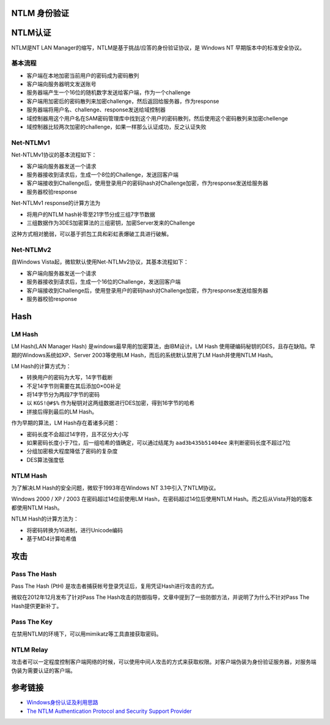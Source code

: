 NTLM 身份验证
----------------------------------------

NTLM认证
----------------------------------------
NTLM是NT LAN Manager的缩写，NTLM是基于挑战/应答的身份验证协议，是 Windows NT 早期版本中的标准安全协议。

基本流程
~~~~~~~~~~~~~~~~~~~~~~~~~~~~~~~~~~~~~~~~
- 客户端在本地加密当前用户的密码成为密码散列
- 客户端向服务器明文发送账号
- 服务器端产生一个16位的随机数字发送给客户端，作为一个challenge
- 客户端用加密后的密码散列来加密challenge，然后返回给服务器，作为response
- 服务器端将用户名、challenge、response发送给域控制器
- 域控制器用这个用户名在SAM密码管理库中找到这个用户的密码散列，然后使用这个密码散列来加密chellenge
- 域控制器比较两次加密的challenge，如果一样那么认证成功，反之认证失败

Net-NTLMv1
~~~~~~~~~~~~~~~~~~~~~~~~~~~~~~~~~~~~~~~~
Net-NTLMv1协议的基本流程如下：

- 客户端向服务器发送一个请求
- 服务器接收到请求后，生成一个8位的Challenge，发送回客户端
- 客户端接收到Challenge后，使用登录用户的密码hash对Challenge加密，作为response发送给服务器
- 服务器校验response

Net-NTLMv1 response的计算方法为

- 将用户的NTLM hash补零至21字节分成三组7字节数据
- 三组数据作为3DES加密算法的三组密钥，加密Server发来的Challenge

这种方式相对脆弱，可以基于抓包工具和彩虹表爆破工具进行破解。

Net-NTLMv2
~~~~~~~~~~~~~~~~~~~~~~~~~~~~~~~~~~~~~~~~
自Windows Vista起，微软默认使用Net-NTLMv2协议，其基本流程如下：

- 客户端向服务器发送一个请求
- 服务器接收到请求后，生成一个16位的Challenge，发送回客户端
- 客户端接收到Challenge后，使用登录用户的密码hash对Challenge加密，作为response发送给服务器
- 服务器校验response 

Hash
----------------------------------------

LM Hash
~~~~~~~~~~~~~~~~~~~~~~~~~~~~~~~~~~~~~~~~
LM Hash(LAN Manager Hash) 是windows最早用的加密算法，由IBM设计。LM Hash 使用硬编码秘钥的DES，且存在缺陷。早期的Windows系统如XP、Server 2003等使用LM Hash，而后的系统默认禁用了LM Hash并使用NTLM Hash。

LM Hash的计算方式为：

- 转换用户的密码为大写，14字节截断
- 不足14字节则需要在其后添加0×00补足
- 将14字节分为两段7字节的密码
- 以 ``KGS!@#$%`` 作为秘钥对这两组数据进行DES加密，得到16字节的哈希
- 拼接后得到最后的LM Hash。

作为早期的算法，LM Hash存在着诸多问题：

- 密码长度不会超过14字符，且不区分大小写
- 如果密码长度小于7位，后一组哈希的值确定，可以通过结尾为 ``aad3b435b51404ee`` 来判断密码长度不超过7位
- 分组加密极大程度降低了密码的复杂度
- DES算法强度低

NTLM Hash
~~~~~~~~~~~~~~~~~~~~~~~~~~~~~~~~~~~~~~~~
为了解决LM Hash的安全问题，微软于1993年在Windows NT 3.1中引入了NTLM协议。

Windows 2000 / XP / 2003 在密码超过14位前使用LM Hash，在密码超过14位后使用NTLM Hash。而之后从Vista开始的版本都使用NTLM Hash。

NTLM Hash的计算方法为：

- 将密码转换为16进制，进行Unicode编码
- 基于MD4计算哈希值

攻击
----------------------------------------

Pass The Hash
~~~~~~~~~~~~~~~~~~~~~~~~~~~~~~~~~~~~~~~~
Pass The Hash (PtH) 是攻击者捕获帐号登录凭证后，复用凭证Hash进行攻击的方式。

微软在2012年12月发布了针对Pass The Hash攻击的防御指导，文章中提到了一些防御方法，并说明了为什么不针对Pass The Hash提供更新补丁。

Pass The Key
~~~~~~~~~~~~~~~~~~~~~~~~~~~~~~~~~~~~~~~~
在禁用NTLM的环境下，可以用mimikatz等工具直接获取密码。

NTLM Relay
~~~~~~~~~~~~~~~~~~~~~~~~~~~~~~~~~~~~~~~~
攻击者可以一定程度控制客户端网络的时候，可以使用中间人攻击的方式来获取权限。对客户端伪装为身份验证服务器，对服务端伪装为需要认证的客户端。

参考链接
----------------------------------------
- `Windows身份认证及利用思路 <https://www.freebuf.com/articles/system/224171.html>`_
- `The NTLM Authentication Protocol and Security Support Provider <http://davenport.sourceforge.net/ntlm.html>`_
